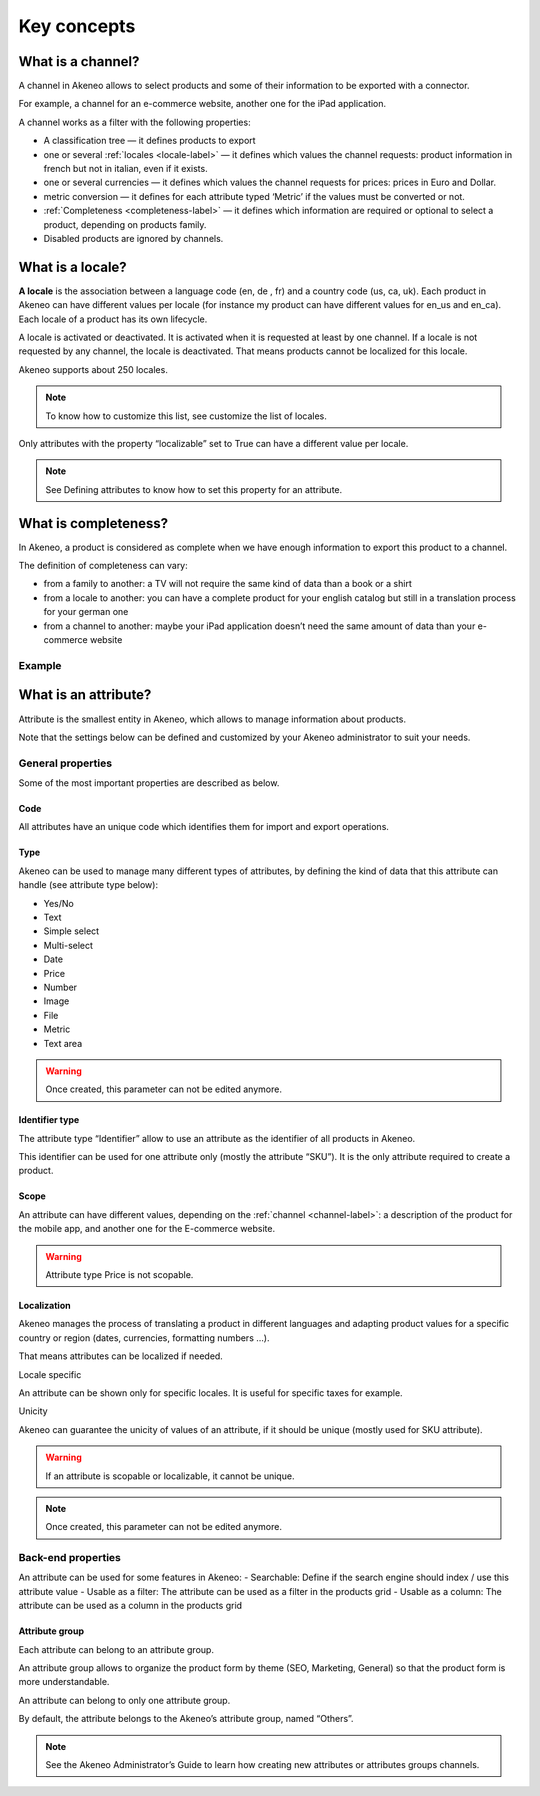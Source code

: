 Key concepts
============

.. _channel-label:
What is a channel?
-------------------

A channel in Akeneo allows to select products and some of their information to be exported with a connector.

For example, a channel for an e-commerce website, another one for the iPad application.

A channel works as a filter with the following properties:

- A classification tree — it defines products to export
- one or several :ref:`locales <locale-label>` —  it defines which values the channel requests: product information in french but not in italian, even if it exists.
- one or several currencies — it defines which values the channel requests for prices: prices in Euro and Dollar.
- metric conversion — it defines for each attribute typed ‘Metric’ if the values must be converted or not.
- :ref:`Completeness <completeness-label>` — it defines which information are required or optional to select a product, depending on products family.
- Disabled products are ignored by channels.

.. _locale-label:
What is a locale?
------------------

**A locale** is the association between a language code (en, de , fr) and a country code (us, ca, uk). Each product in Akeneo can have different values per locale (for instance my product can have different values for en_us and en_ca).
Each locale of a product has its own lifecycle.

A locale is activated or deactivated. It is activated when it is requested at least by one channel. If a locale is not requested by any channel, the locale is deactivated. That means products cannot be localized for this locale.

Akeneo supports about 250 locales.

.. note::

    To know how to customize this list, see customize the list of locales.

Only attributes with the property “localizable” set to True can have a different value per locale.

.. note::

    See Defining attributes to know how to set this property for an attribute.

.. _completeness-label:
What is completeness?
----------------------

In Akeneo, a product is considered as complete when we have enough information to export this product to a channel.

The definition of completeness can vary:

- from a family to another: a TV will not require the same kind of data than a book or a shirt
- from a locale to another: you can have a complete product for your english catalog but still in a translation process for your german one
- from a channel to another: maybe your iPad application doesn’t need the same amount of data than your e-commerce website

Example
^^^^^^^

.. image:: images/product-completeness2.png

What is an attribute?
----------------------
Attribute is the smallest entity in Akeneo, which allows to manage information about products.

Note that the settings below can be defined and customized by your Akeneo administrator to suit your needs.

General properties
^^^^^^^^^^^^^^^^^^

Some of the most important properties are described as below.

Code
""""
All attributes have an unique code which identifies them for import and export operations.

Type
""""
Akeneo can be used to manage many different types of attributes, by defining the kind of data that this attribute can handle (see attribute type below):

- Yes/No
- Text
- Simple select
- Multi-select
- Date
- Price
- Number
- Image
- File
- Metric
- Text area

.. warning::

    Once created, this parameter can not be edited anymore.

Identifier type
"""""""""""""""
The attribute type “Identifier” allow to use an attribute as the identifier of all products in Akeneo.

This identifier can be used for one attribute only (mostly the attribute “SKU”). It is the only attribute required to create a product.

Scope
"""""
An attribute can have different values, depending on the :ref:`channel <channel-label>`: a description of the product for the mobile app, and another one for the E-commerce website.

.. image:: images/scopable-attribute.png


.. warning::

    Attribute type Price is not scopable.

Localization
""""""""""""

Akeneo manages the process of translating a product in different languages and adapting product values for a specific country or region (dates, currencies, formatting numbers …).

That means attributes can be localized if needed.

Locale specific

An attribute can be shown only for specific locales. It is useful for specific taxes for example.

Unicity

Akeneo can guarantee the unicity of values of an attribute, if it should be unique (mostly used for SKU attribute).

.. warning::

    If an attribute is scopable or localizable, it cannot be unique.


.. image:: images/unique-attribute.png


.. note::

    Once created, this parameter can not be edited anymore.

Back-end properties
^^^^^^^^^^^^^^^^^^^

An attribute can be used for some features in Akeneo:
- Searchable: Define if the search engine should index / use this attribute value
- Usable as a filter: The attribute can be used as a filter in the products grid
- Usable as a column: The attribute can be used as a column in the products grid

Attribute group
"""""""""""""""

Each attribute can belong to an attribute group.

An attribute group allows to organize the product form by theme (SEO, Marketing, General) so that the product form is more understandable.


.. image:: images/attribute-group.png

An attribute can belong to only one attribute group.

By default, the attribute belongs to the Akeneo’s attribute group, named “Others”.


.. note::

    See the Akeneo Administrator’s Guide to learn how creating new attributes or attributes groups channels.
